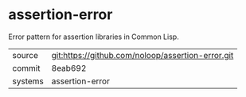 * assertion-error

Error pattern for assertion libraries in Common Lisp.

|---------+---------------------------------------------------|
| source  | git:https://github.com/noloop/assertion-error.git |
| commit  | 8eab692                                           |
| systems | assertion-error                                   |
|---------+---------------------------------------------------|
